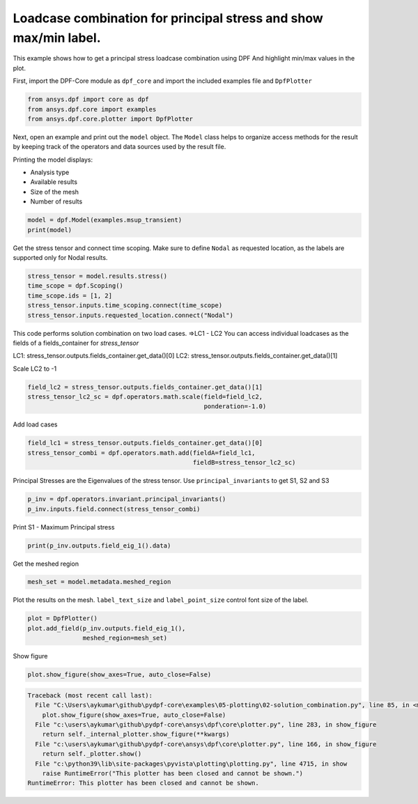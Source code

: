 
.. DO NOT EDIT.
.. THIS FILE WAS AUTOMATICALLY GENERATED BY SPHINX-GALLERY.
.. TO MAKE CHANGES, EDIT THE SOURCE PYTHON FILE:
.. "examples\05-plotting\02-solution_combination.py"
.. LINE NUMBERS ARE GIVEN BELOW.

.. only:: html

    .. note::
        :class: sphx-glr-download-link-note

        Click :ref:`here <sphx_glr_download_examples_05-plotting_02-solution_combination.py>`
        to download the full example code

.. rst-class:: sphx-glr-example-title

.. _sphx_glr_examples_05-plotting_02-solution_combination.py:


.. _solution_combination:

Loadcase combination for principal stress and show max/min label.
~~~~~~~~~~~~~~~~~~~~~~~~~~~~~~~
This example shows how to get a principal stress loadcase combination using DPF
And highlight min/max values in the plot.

.. GENERATED FROM PYTHON SOURCE LINES 12-14

First, import the DPF-Core module as ``dpf_core`` and import the
included examples file and ``DpfPlotter``

.. GENERATED FROM PYTHON SOURCE LINES 14-18

.. code-block:: default

    from ansys.dpf import core as dpf
    from ansys.dpf.core import examples
    from ansys.dpf.core.plotter import DpfPlotter








.. GENERATED FROM PYTHON SOURCE LINES 19-31

Next, open an example and print out the ``model`` object.  The
``Model`` class helps to organize access methods for the result by
keeping track of the operators and data sources used by the result
file.

Printing the model displays:

- Analysis type
- Available results
- Size of the mesh
- Number of results


.. GENERATED FROM PYTHON SOURCE LINES 31-33

.. code-block:: default

    model = dpf.Model(examples.msup_transient)
    print(model)




.. rst-class:: sphx-glr-script-out

 Out:

 .. code-block:: none

    DPF Model
    ------------------------------
    Transient analysis
    Unit system: MKS: m, kg, N, s, V, A, degC
    Physics Type: Mecanic
    Available results:
         -  displacement: Nodal Displacement
         -  velocity: Nodal Velocity      
         -  acceleration: Nodal Acceleration
         -  reaction_force: Nodal Force   
         -  stress: ElementalNodal Stress 
         -  elemental_volume: Elemental Volume
         -  stiffness_matrix_energy: Elemental Energy-stiffness matrix
         -  artificial_hourglass_energy: Elemental Hourglass Energy
         -  thermal_dissipation_energy: Elemental thermal dissipation energy
         -  kinetic_energy: Elemental Kinetic Energy
         -  co_energy: Elemental co-energy
         -  incremental_energy: Elemental incremental energy
         -  elastic_strain: ElementalNodal Strain
    ------------------------------
    DPF  Meshed Region: 
      393 nodes 
      40 elements 
      Unit: m 
      With solid (3D) elements
    ------------------------------
    DPF  Time/Freq Support: 
      Number of sets: 20 
    Cumulative     Time (s)       LoadStep       Substep         
    1              0.010000       1              1               
    2              0.020000       1              2               
    3              0.030000       1              3               
    4              0.040000       1              4               
    5              0.050000       1              5               
    6              0.060000       1              6               
    7              0.070000       1              7               
    8              0.080000       1              8               
    9              0.090000       1              9               
    10             0.100000       1              10              
    11             0.110000       1              11              
    12             0.120000       1              12              
    13             0.130000       1              13              
    14             0.140000       1              14              
    15             0.150000       1              15              
    16             0.160000       1              16              
    17             0.170000       1              17              
    18             0.180000       1              18              
    19             0.190000       1              19              
    20             0.200000       1              20              





.. GENERATED FROM PYTHON SOURCE LINES 34-38

Get the stress tensor and connect time scoping.
Make sure to define ``Nodal`` as requested location,
as the labels are supported only for Nodal results.


.. GENERATED FROM PYTHON SOURCE LINES 38-44

.. code-block:: default

    stress_tensor = model.results.stress()
    time_scope = dpf.Scoping()
    time_scope.ids = [1, 2]
    stress_tensor.inputs.time_scoping.connect(time_scope)
    stress_tensor.inputs.requested_location.connect("Nodal")








.. GENERATED FROM PYTHON SOURCE LINES 45-53

This code performs solution combination on two load cases.
=>LC1 - LC2
You can access individual loadcases as the fields of a fields_container for `stress_tensor`

LC1: stress_tensor.outputs.fields_container.get_data()[0]
LC2: stress_tensor.outputs.fields_container.get_data()[1]

Scale LC2 to -1

.. GENERATED FROM PYTHON SOURCE LINES 53-56

.. code-block:: default

    field_lc2 = stress_tensor.outputs.fields_container.get_data()[1]
    stress_tensor_lc2_sc = dpf.operators.math.scale(field=field_lc2,
                                                    ponderation=-1.0)







.. GENERATED FROM PYTHON SOURCE LINES 57-59

Add load cases


.. GENERATED FROM PYTHON SOURCE LINES 59-62

.. code-block:: default

    field_lc1 = stress_tensor.outputs.fields_container.get_data()[0]
    stress_tensor_combi = dpf.operators.math.add(fieldA=field_lc1,
                                                 fieldB=stress_tensor_lc2_sc)







.. GENERATED FROM PYTHON SOURCE LINES 63-66

Principal Stresses are the Eigenvalues of the stress tensor.
Use ``principal_invariants`` to get S1, S2 and S3


.. GENERATED FROM PYTHON SOURCE LINES 66-68

.. code-block:: default

    p_inv = dpf.operators.invariant.principal_invariants()
    p_inv.inputs.field.connect(stress_tensor_combi)







.. GENERATED FROM PYTHON SOURCE LINES 69-71

Print S1 - Maximum Principal stress


.. GENERATED FROM PYTHON SOURCE LINES 71-72

.. code-block:: default

    print(p_inv.outputs.field_eig_1().data)




.. rst-class:: sphx-glr-script-out

 Out:

 .. code-block:: none

    [ 3.07108105e+03  4.85742708e+02  6.46045019e+05  6.48932208e+05
      1.15257484e+04  2.38335566e+03  2.41021560e+03  1.55569949e+04
      6.46045018e+05  9.86979841e+05  2.41021536e+03  2.38335517e+03
      1.40298687e+06  1.40006022e+06  1.51284404e+04  2.32609985e+03
      1.40006022e+06  2.32609969e+03  1.88584658e+06  1.88308883e+06
      1.40245029e+04  2.28989834e+03  1.88308883e+06  2.28989838e+03
      2.43323154e+06  2.43097276e+06  1.13710605e+04  1.92191439e+03
      2.43097276e+06  1.92191428e+03  3.03740836e+06  3.03544790e+06
      8.36913086e+03  5.11051169e+03  3.03544790e+06  5.11051165e+03
      3.68414662e+06  3.68923438e+06 -4.49507141e+03 -3.86970389e+03
      3.68923438e+06 -3.86970407e+03  4.37493535e+06  4.36801081e+06
      4.62750323e+04  6.45366758e+04  4.36801080e+06  6.45366739e+04
      5.00024912e+06  5.15363818e+06 -1.72558410e+05 -1.68506344e+05
      5.15363818e+06 -1.68506347e+05  5.34040385e+06  6.25295625e+06
      9.15169741e+05  5.86694135e+05  6.25295625e+06  5.86694135e+05
      8.19942478e+06  5.11230070e+06 -3.42443463e+06 -1.72869110e+06
      5.11230070e+06 -1.72869110e+06  3.07108105e+03  4.85742708e+02
      2.08121801e+03  4.51329102e+03  1.15257484e+04  1.08729694e+04
      1.48084273e+02  6.58067584e+01  3.98371655e+04  4.85743242e+02
      1.48084276e+02  1.08729663e+04  3.99734802e+02  2.84198603e+02
      3.98308935e+04  3.99596263e+04  2.84199027e+02  3.99596267e+04
      8.05592976e+00  7.63702585e+01  7.02630967e+04  7.11528217e+04
      7.63704604e+01  7.11528219e+04  4.08416639e+00  8.37761486e+01
      8.97598110e+04  9.14268559e+04  8.37761220e+01  9.14268560e+04
      5.48381675e+00  1.42362400e+02  8.58241342e+04  8.84204337e+04
      1.42362254e+02  8.84204335e+04  1.36280987e+01  1.13419159e+03
      4.68127641e+04  5.12948274e+04  1.13419050e+03  5.12948265e+04
      3.78823067e+04  3.90599658e+04  1.20048086e+04  5.25881723e+03
      3.90599642e+04  5.25881571e+03  1.77336944e+05  1.75477888e+05
      1.36475040e+04  2.76759779e+03  1.75477887e+05  2.76759705e+03
      3.79160579e+05  3.76590414e+05  1.48577178e+04  2.47204930e+03
      3.76590413e+05  2.47204876e+03  9.87954234e+05  8.16487441e+05
      6.46963602e+05  8.19450620e+05  8.32083289e+03  2.37183132e+03
      8.24629107e+03  1.56273280e+04  4.22633967e+03  2.09163879e+04
      1.69460011e+04  3.38679027e+03  6.46963601e+05  8.16487441e+05
      9.87954234e+05  8.24629092e+03  2.37183096e+03  8.32083271e+03
      1.69460004e+04  2.09163879e+04  1.40100768e+06  1.19350278e+06
      1.19647800e+06  8.06338005e+03  2.33617878e+03  1.54130508e+04
      5.06746339e+03  2.48394848e+04  1.19350278e+06  1.40100768e+06
      2.33617846e+03  8.06337997e+03  2.48394841e+04  1.88395758e+06
      1.64156177e+06  1.64441663e+06  7.53335722e+03  2.29511028e+03
      1.45764717e+04  5.88761468e+03  2.85398928e+04  1.64156177e+06
      1.88395758e+06  2.29511022e+03  7.53335719e+03  2.85398937e+04
      2.43161333e+06  2.15701918e+06  2.15953899e+06  6.20773016e+03
      2.02784724e+03  1.26977817e+04  6.67395032e+03  3.18340564e+04
      2.15701918e+06  2.43161333e+06  2.02784721e+03  6.20773009e+03
      3.18340564e+04  3.03594055e+06  2.73320351e+06  2.73531989e+06
      5.60676164e+03  2.72710830e+03  9.87009570e+03  7.46575696e+03
      3.45048447e+04  2.73320351e+06  3.03594055e+06  2.72710810e+03
      5.60676149e+03  3.45048427e+04  3.68631143e+06  3.36231959e+06
      3.36077747e+06 -4.64521947e+03 -4.02685627e+00  1.93702972e+03
      8.47413202e+03  3.63891780e+04  3.36231959e+06  3.68631143e+06
     -4.02705347e+00 -4.64521954e+03  3.63891782e+04  4.37097945e+06
      4.02861843e+06  4.02954094e+06  5.48856888e+04  2.66267135e+04
      1.70544403e+04  9.30881824e+03  3.76058067e+04  4.02861843e+06
      4.37097945e+06  2.66267128e+04  5.48856879e+04  3.76058038e+04
      5.07685002e+06  4.75984186e+06  4.68757240e+06 -1.70825434e+05
     -5.92324427e+04 -6.58878990e+04  3.01483062e+04  2.40997043e+04
      4.75984186e+06  5.07685002e+06 -5.92324444e+04 -1.70825436e+05
      2.40996713e+04  5.79541432e+06  5.70261123e+06  5.17030113e+06
      7.41483955e+05  1.80559706e+05  3.68553935e+05  1.21181294e+04
      5.77464735e+04  5.70261123e+06  5.79541432e+06  1.80559705e+05
      7.41483955e+05  5.77464732e+04  6.76007838e+06  6.55138588e+06
      5.60950676e+06 -1.27232574e+06 -2.58721655e+06 -6.39421513e+05
      4.13265031e+05  4.45501864e+05  5.60950676e+06  6.55138588e+06
     -6.39421513e+05 -2.58721655e+06  4.45501864e+05  1.61943216e+03
      3.10965572e+02  2.25636060e+03  3.79218604e+03  1.10854389e+04
      4.53912469e+03  9.07955770e+01  4.93947446e+03  3.68349703e+02
      1.18342832e+03  3.42938262e+01  4.05442820e+01  2.25636052e+03
      3.10965881e+02  1.61943240e+03  9.07956839e+01  4.53912372e+03
      1.10854373e+04  3.42939134e+01  1.18342850e+03  2.65656153e+02
      3.16995504e+02  1.73540793e+03  3.98371654e+04  2.53482084e+04
      2.56765725e+04  4.87884515e+02  1.64634854e+03  3.16995859e+02
      2.65656367e+02  2.53482069e+04  3.98371655e+04  1.64634882e+03
      1.20868138e+01  1.53332553e+02  8.34477875e+00  7.06858860e+04
      5.55323220e+04  5.50465228e+04  4.32272090e+02  1.40242459e+03
      1.53332839e+02  1.20867966e+01  5.55323222e+04  7.06858860e+04
      7.63704604e+01  6.52978300e+00  6.11437148e+01  5.82177773e+00
      9.05926824e+04  8.12697662e+04  8.00112056e+04  2.33592980e+02
      4.52921390e+02  6.11437305e+01  6.52982809e+00  8.12697663e+04
      9.05926824e+04  4.52922199e+02  1.01781946e+01  1.06177194e+02
      4.46460174e+00  8.70987991e+04  8.98867421e+04  8.77916532e+04
      1.04133938e+02  1.18550598e+03  1.06177120e+02  1.01781534e+01
      8.98867421e+04  8.70987990e+04  1.18550523e+03  8.92616048e+01
      3.61429147e+02  7.74169288e+00  4.88073415e+04  6.96187475e+04
      6.63166348e+04  5.69214730e+02  3.42490749e+03  3.61428542e+02
      8.92614996e+01  6.96187470e+04  4.88073411e+04  3.42490700e+03
      3.71947352e+04  7.66384058e+03  1.66212838e+02  7.00641342e+03
      1.58464803e+04  1.09997182e+04  1.14790002e+03  6.21377392e+03
      7.66383803e+03  3.71947343e+04  1.58464779e+04  7.00641255e+03
      6.21377387e+03  1.75780678e+05  1.06374478e+05  1.07603370e+05
      7.35047360e+03  3.11936342e+03  1.28261563e+04  1.82375472e+03
      9.46675704e+03  1.06374477e+05  1.75780677e+05  3.11936250e+03
      7.35047326e+03  9.46675639e+03  3.77331700e+05  2.75920917e+05
      2.78248027e+05  7.90102104e+03  2.50682872e+03  1.42526109e+04
      2.57757172e+03  1.30834902e+04  2.75920916e+05  3.77331700e+05
      2.50682813e+03  7.90102076e+03  1.30834897e+04  5.11273760e+05
      5.14046095e+05  2.39727952e+03  1.52073563e+04  5.11273759e+05
      2.39727916e+03]




.. GENERATED FROM PYTHON SOURCE LINES 73-75

Get the meshed region


.. GENERATED FROM PYTHON SOURCE LINES 75-76

.. code-block:: default

    mesh_set = model.metadata.meshed_region







.. GENERATED FROM PYTHON SOURCE LINES 77-80

Plot the results on the mesh.
``label_text_size`` and ``label_point_size`` control font size of the label.


.. GENERATED FROM PYTHON SOURCE LINES 80-83

.. code-block:: default

    plot = DpfPlotter()
    plot.add_field(p_inv.outputs.field_eig_1(),
                   meshed_region=mesh_set)



.. image-sg:: /examples/05-plotting/images/sphx_glr_02-solution_combination_001.png
   :alt: 02 solution combination
   :srcset: /examples/05-plotting/images/sphx_glr_02-solution_combination_001.png
   :class: sphx-glr-single-img





.. GENERATED FROM PYTHON SOURCE LINES 84-85

Show figure

.. GENERATED FROM PYTHON SOURCE LINES 85-86

.. code-block:: default

    plot.show_figure(show_axes=True, auto_close=False)


.. rst-class:: sphx-glr-script-out

.. code-block:: pytb

    Traceback (most recent call last):
      File "C:\Users\aykumar\github\pydpf-core\examples\05-plotting\02-solution_combination.py", line 85, in <module>
        plot.show_figure(show_axes=True, auto_close=False)
      File "c:\users\aykumar\github\pydpf-core\ansys\dpf\core\plotter.py", line 283, in show_figure
        return self._internal_plotter.show_figure(**kwargs)
      File "c:\users\aykumar\github\pydpf-core\ansys\dpf\core\plotter.py", line 166, in show_figure
        return self._plotter.show()
      File "c:\python39\lib\site-packages\pyvista\plotting\plotting.py", line 4715, in show
        raise RuntimeError("This plotter has been closed and cannot be shown.")
    RuntimeError: This plotter has been closed and cannot be shown.





.. rst-class:: sphx-glr-timing

   **Total running time of the script:** ( 0 minutes  0.528 seconds)


.. _sphx_glr_download_examples_05-plotting_02-solution_combination.py:


.. only :: html

 .. container:: sphx-glr-footer
    :class: sphx-glr-footer-example



  .. container:: sphx-glr-download sphx-glr-download-python

     :download:`Download Python source code: 02-solution_combination.py <02-solution_combination.py>`



  .. container:: sphx-glr-download sphx-glr-download-jupyter

     :download:`Download Jupyter notebook: 02-solution_combination.ipynb <02-solution_combination.ipynb>`


.. only:: html

 .. rst-class:: sphx-glr-signature

    `Gallery generated by Sphinx-Gallery <https://sphinx-gallery.github.io>`_
